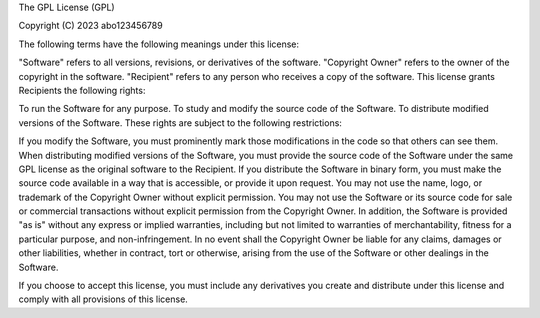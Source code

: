 The GPL License (GPL)

Copyright (C) 2023 abo123456789

The following terms have the following meanings under this license:

"Software" refers to all versions, revisions, or derivatives of the software.
"Copyright Owner" refers to the owner of the copyright in the software.
"Recipient" refers to any person who receives a copy of the software.
This license grants Recipients the following rights:

To run the Software for any purpose.
To study and modify the source code of the Software.
To distribute modified versions of the Software.
These rights are subject to the following restrictions:

If you modify the Software, you must prominently mark those modifications in the code so that others can see them.
When distributing modified versions of the Software, you must provide the source code of the Software under the same GPL license as the original software to the Recipient.
If you distribute the Software in binary form, you must make the source code available in a way that is accessible, or provide it upon request.
You may not use the name, logo, or trademark of the Copyright Owner without explicit permission.
You may not use the Software or its source code for sale or commercial transactions without explicit permission from the Copyright Owner.
In addition, the Software is provided "as is" without any express or implied warranties, including but not limited to warranties of merchantability, fitness for a particular purpose, and non-infringement. In no event shall the Copyright Owner be liable for any claims, damages or other liabilities, whether in contract, tort or otherwise, arising from the use of the Software or other dealings in the Software.

If you choose to accept this license, you must include any derivatives you create and distribute under this license and comply with all provisions of this license.
